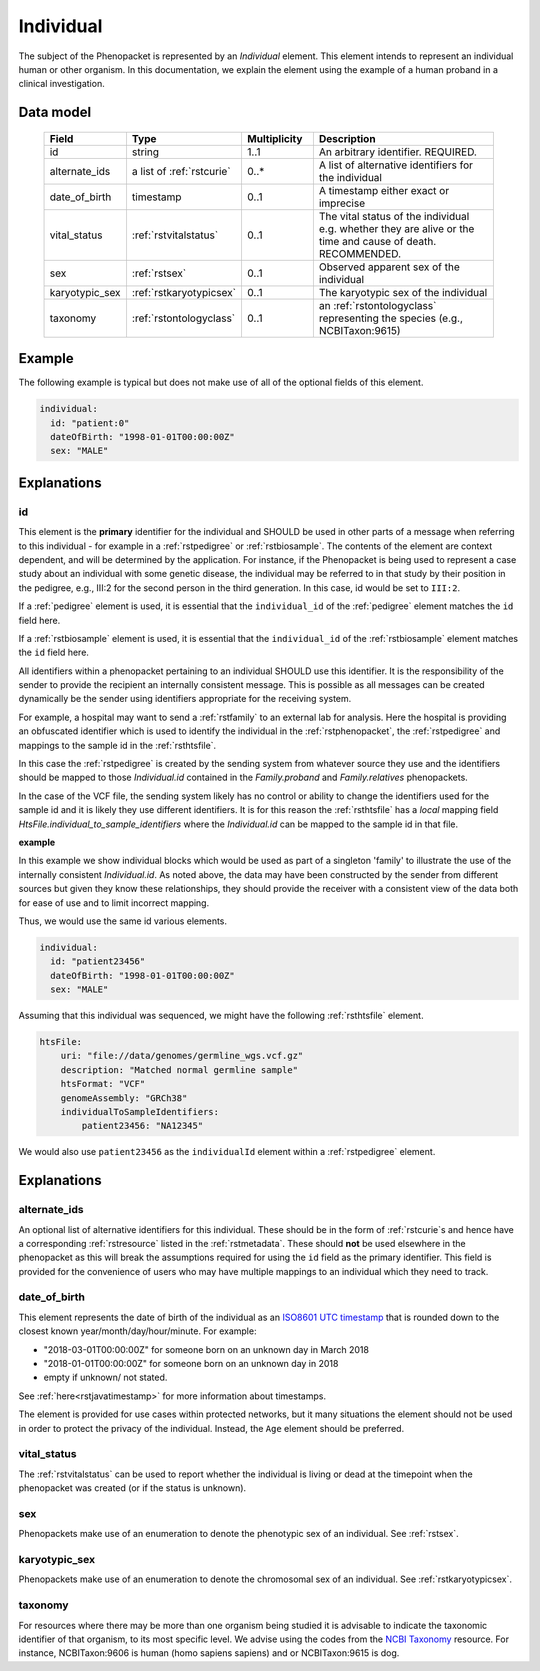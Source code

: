 .. _rstindividual:

##########
Individual
##########

The subject of the Phenopacket is represented by an *Individual* element.
This element intends to represent an individual human or other organism. In this documentation,
we explain the element using the example of a human proband in a clinical investigation.

Data model
##########

 .. list-table::
    :widths: 25 25 25 75
    :header-rows: 1

    * - Field
      - Type
      - Multiplicity
      - Description
    * - id
      - string
      - 1..1
      - An arbitrary identifier. REQUIRED.
    * - alternate_ids
      - a list of :ref:`rstcurie`
      - 0..*
      - A list of alternative identifiers for the individual
    * - date_of_birth
      - timestamp
      - 0..1
      - A timestamp either exact or imprecise
    * - vital_status
      - :ref:`rstvitalstatus`
      - 0..1
      - The vital status of the individual e.g. whether they are alive or the time and cause of death. RECOMMENDED.
    * - sex
      - :ref:`rstsex`
      - 0..1
      - Observed apparent sex of the individual
    * - karyotypic_sex
      - :ref:`rstkaryotypicsex`
      - 0..1
      - The karyotypic sex of the individual
    * - taxonomy
      - :ref:`rstontologyclass`
      - 0..1
      - an :ref:`rstontologyclass` representing the species (e.g., NCBITaxon:9615)


Example
#######

The following example is typical but does not make use of all of the optional fields of this element.

.. code-block:: yaml

  individual:
    id: "patient:0"
    dateOfBirth: "1998-01-01T00:00:00Z"
    sex: "MALE"

Explanations
############

id
~~
This element is the **primary** identifier for the individual and SHOULD be used in other parts of a message when
referring to this individual - for example in a :ref:`rstpedigree` or :ref:`rstbiosample`. The contents of the element
are context dependent, and will be determined by the application. For instance, if the Phenopacket is being used to
represent a case study about an individual with some genetic disease, the individual may be referred to in that study by
their position in the pedigree, e.g., III:2 for the second person in the third generation. In this case, id would be set
to ``III:2``.

If a :ref:`pedigree` element is used, it is essential that the ``individual_id`` of the :ref:`pedigree` element matches
the ``id`` field here.

If a :ref:`rstbiosample` element is used, it is essential that the ``individual_id`` of the :ref:`rstbiosample` element
matches the ``id`` field here.

All identifiers within a phenopacket pertaining to an individual SHOULD use this identifier. It is the responsibility of
the sender to provide the recipient an internally consistent message. This is possible as all messages can be created
dynamically be the sender using identifiers appropriate for the receiving system.

For example, a hospital may want to send a :ref:`rstfamily` to an external lab for analysis. Here the hospital is providing
an obfuscated identifier which is used to identify the individual in the :ref:`rstphenopacket`, the :ref:`rstpedigree` and
mappings to the sample id in the :ref:`rsthtsfile`.

In this case the :ref:`rstpedigree` is created by the sending system from whatever source they use and the identifiers
should be mapped to those `Individual.id` contained in the `Family.proband` and `Family.relatives` phenopackets.

In the case of the VCF file, the sending system likely has no control or ability to change the identifiers used for the
sample id and it is likely they use different identifiers. It is for this reason the :ref:`rsthtsfile` has a *local*
mapping field `HtsFile.individual_to_sample_identifiers` where the `Individual.id` can be mapped to the sample id in that
file.

**example**

In this example we show individual blocks which would be used as part of a singleton 'family' to illustrate the use of
the internally consistent `Individual.id`. As noted above, the data may have been constructed by the sender from different
sources but given they know these relationships, they should provide the receiver with a consistent view of the data both
for ease of use and to limit incorrect mapping.

Thus, we would use the same id various elements.

.. code-block:: yaml

  individual:
    id: "patient23456"
    dateOfBirth: "1998-01-01T00:00:00Z"
    sex: "MALE"

Assuming that this individual was sequenced, we might have the following :ref:`rsthtsfile` element.

.. code-block:: yaml

    htsFile:
        uri: "file://data/genomes/germline_wgs.vcf.gz"
        description: "Matched normal germline sample"
        htsFormat: "VCF"
        genomeAssembly: "GRCh38"
        individualToSampleIdentifiers:
            patient23456: "NA12345"



We would also use ``patient23456`` as the ``individualId`` element within a :ref:`rstpedigree` element.



Explanations
############

alternate_ids
~~~~~~~~~~~~~

An optional list of alternative identifiers for this individual. These should be in the form of :ref:`rstcurie`s and hence have a
corresponding :ref:`rstresource` listed in the :ref:`rstmetadata`. These should **not** be used elsewhere in the phenopacket
as this will break the assumptions required for using the ``id`` field as the primary identifier. This field is provided
for the convenience of users who may have multiple mappings to an individual which they need to track.

date_of_birth
~~~~~~~~~~~~~
This element represents the date of birth of the individual as an `ISO8601 UTC timestamp <https://en.wikipedia.org/wiki/ISO_8601>`_ that is rounded down to the closest known year/month/day/hour/minute. For example:

- "2018-03-01T00:00:00Z" for someone born on an unknown day in March 2018
- "2018-01-01T00:00:00Z" for someone born on an unknown day in 2018
- empty if unknown/ not stated.

See :ref:`here<rstjavatimestamp>` for more information about timestamps.

The element is provided for use cases within protected networks, but it many situations the element should not be used
in order to protect the privacy of the individual. Instead, the ``Age`` element should be preferred.

vital_status
~~~~~~~~~~~~
The :ref:`rstvitalstatus` can be used to report whether the individual is living or dead at the timepoint when the phenopacket
was created (or if the status is unknown).

sex
~~~
Phenopackets make use of an enumeration to denote the phenotypic sex of an individual. See :ref:`rstsex`.


karyotypic_sex
~~~~~~~~~~~~~~
Phenopackets make use of an enumeration to denote the chromosomal sex of an individual. See :ref:`rstkaryotypicsex`.


taxonomy
~~~~~~~~
For resources where there may be more than one organism being studied it is advisable to indicate the taxonomic
identifier of that organism, to its most specific level. We advise using the
codes from the `NCBI Taxonomy <https://www.ncbi.nlm.nih.gov/taxonomy>`_ resource. For instance,
NCBITaxon:9606 is human (homo sapiens sapiens) and  or NCBITaxon:9615 is dog.

